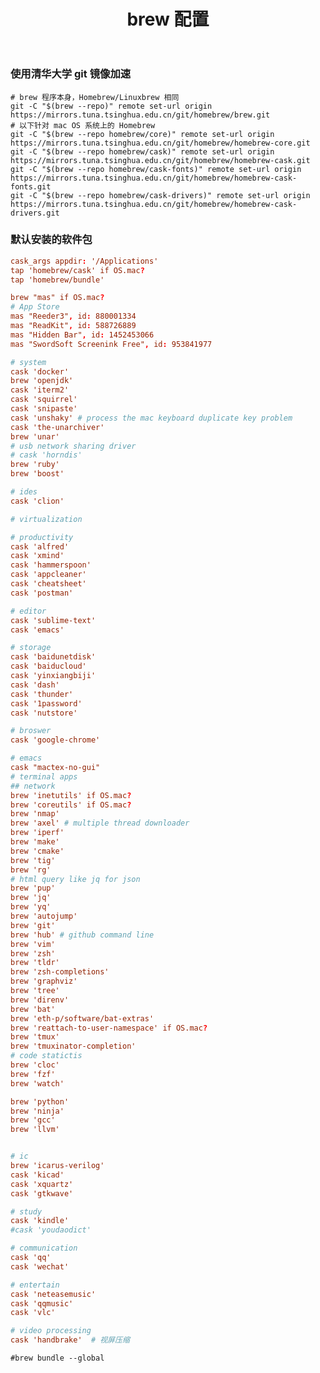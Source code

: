#+TITLE:  brew 配置
#+AUTHOR: 孙建康（rising.lambda）
#+EMAIL:  rising.lambda@gmail.com

#+DESCRIPTION: brew 配置文件
#+PROPERTY:    header-args        :comments org
#+PROPERTY:    header-args        :mkdirp yes
#+OPTIONS:     num:nil toc:nil todo:nil tasks:nil tags:nil
#+OPTIONS:     skip:nil author:nil email:nil creator:nil timestamp:nil
#+INFOJS_OPT:  view:nil toc:nil ltoc:t mouse:underline buttons:0 path:http://orgmode.org/org-info.js

*** 使用清华大学 git 镜像加速
    #+BEGIN_SRC shell :tangle no :exports code :results none
      # brew 程序本身，Homebrew/Linuxbrew 相同
      git -C "$(brew --repo)" remote set-url origin https://mirrors.tuna.tsinghua.edu.cn/git/homebrew/brew.git
      # 以下针对 mac OS 系统上的 Homebrew
      git -C "$(brew --repo homebrew/core)" remote set-url origin https://mirrors.tuna.tsinghua.edu.cn/git/homebrew/homebrew-core.git
      git -C "$(brew --repo homebrew/cask)" remote set-url origin https://mirrors.tuna.tsinghua.edu.cn/git/homebrew/homebrew-cask.git
      git -C "$(brew --repo homebrew/cask-fonts)" remote set-url origin https://mirrors.tuna.tsinghua.edu.cn/git/homebrew/homebrew-cask-fonts.git
      git -C "$(brew --repo homebrew/cask-drivers)" remote set-url origin https://mirrors.tuna.tsinghua.edu.cn/git/homebrew/homebrew-cask-drivers.git
    #+END_SRC

*** 默认安装的软件包
    #+BEGIN_SRC conf :tangle (m/resolve "${m/home.d}/.Brewfile") :exports code :results none :eval never :comments link
      cask_args appdir: '/Applications'
      tap 'homebrew/cask' if OS.mac?
      tap 'homebrew/bundle'

      brew "mas" if OS.mac?
      # App Store
      mas "Reeder3", id: 880001334
      mas "ReadKit", id: 588726889
      mas "Hidden Bar", id: 1452453066
      mas "SwordSoft Screenink Free", id: 953841977

      # system
      cask 'docker'
      brew 'openjdk'
      cask 'iterm2'
      cask 'squirrel'
      cask 'snipaste'
      cask 'unshaky' # process the mac keyboard duplicate key problem
      cask 'the-unarchiver'
      brew 'unar'
      # usb network sharing driver
      # cask 'horndis'
      brew 'ruby'
      brew 'boost'

      # ides
      cask 'clion'

      # virtualization

      # productivity
      cask 'alfred'
      cask 'xmind'
      cask 'hammerspoon'
      cask 'appcleaner'
      cask 'cheatsheet'
      cask 'postman'

      # editor
      cask 'sublime-text'
      cask 'emacs'

      # storage
      cask 'baidunetdisk'
      cask 'baiducloud'
      cask 'yinxiangbiji'
      cask 'dash'
      cask 'thunder'
      cask '1password'
      cask 'nutstore'

      # broswer
      cask 'google-chrome'

      # emacs
      cask "mactex-no-gui"
      # terminal apps
      ## network
      brew 'inetutils' if OS.mac?
      brew 'coreutils' if OS.mac?
      brew 'nmap'
      brew 'axel' # multiple thread downloader
      brew 'iperf'
      brew 'make'
      brew 'cmake'
      brew 'tig'
      brew 'rg'
      # html query like jq for json
      brew 'pup'
      brew 'jq'
      brew 'yq'
      brew 'autojump'
      brew 'git'
      brew 'hub' # github command line
      brew 'vim'
      brew 'zsh'
      brew 'tldr'
      brew 'zsh-completions'
      brew 'graphviz'
      brew 'tree'
      brew 'direnv'
      brew 'bat'
      brew 'eth-p/software/bat-extras'
      brew 'reattach-to-user-namespace' if OS.mac?
      brew 'tmux'
      brew 'tmuxinator-completion'
      # code statictis
      brew 'cloc'
      brew 'fzf'
      brew 'watch'

      brew 'python'
      brew 'ninja'
      brew 'gcc'
      brew 'llvm'


      # ic
      brew 'icarus-verilog'
      cask 'kicad'
      cask 'xquartz'
      cask 'gtkwave'

      # study
      cask 'kindle'
      #cask 'youdaodict'

      # communication
      cask 'qq'
      cask 'wechat'

      # entertain
      cask 'neteasemusic'
      cask 'qqmusic'
      cask 'vlc'

      # video processing
      cask 'handbrake'  # 视屏压缩
    #+END_SRC

    #+BEGIN_SRC shell :tangle no :exports code :results output
      #brew bundle --global
    #+END_SRC
